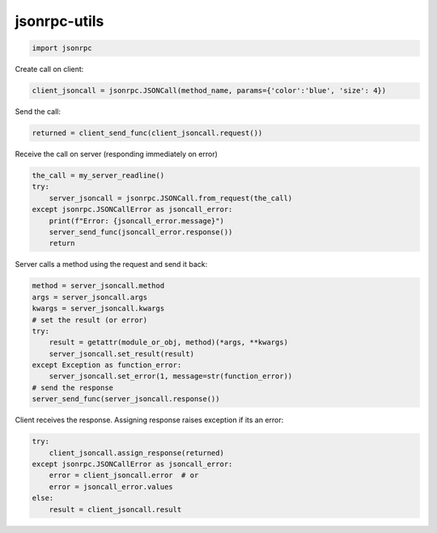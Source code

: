 jsonrpc-utils
=============

.. code:: python

    import jsonrpc

Create call on client:

.. code:: python

    client_jsoncall = jsonrpc.JSONCall(method_name, params={'color':'blue', 'size': 4})

Send the call:

.. code:: python

    returned = client_send_func(client_jsoncall.request())
    
Receive the call on server (responding immediately on error)

.. code:: python

    the_call = my_server_readline()
    try:
        server_jsoncall = jsonrpc.JSONCall.from_request(the_call)
    except jsonrpc.JSONCallError as jsoncall_error:
        print(f"Error: {jsoncall_error.message}")
        server_send_func(jsoncall_error.response())
        return

Server calls a method using the request and send it back:

.. code:: python

    method = server_jsoncall.method
    args = server_jsoncall.args
    kwargs = server_jsoncall.kwargs
    # set the result (or error)
    try:
        result = getattr(module_or_obj, method)(*args, **kwargs)
        server_jsoncall.set_result(result)
    except Exception as function_error:
        server_jsoncall.set_error(1, message=str(function_error))
    # send the response
    server_send_func(server_jsoncall.response())

Client receives the response.
Assigning response raises exception if its an error:

.. code:: python

    try:
        client_jsoncall.assign_response(returned)
    except jsonrpc.JSONCallError as jsoncall_error:
        error = client_jsoncall.error  # or
        error = jsoncall_error.values
    else:
        result = client_jsoncall.result
